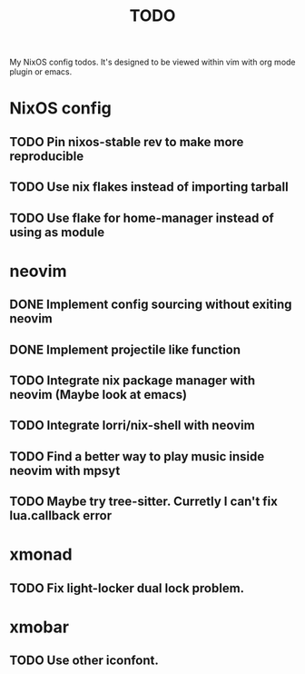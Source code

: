 #+TITLE: TODO
#+STARTUP: nofold
#+begin_quote:
My NixOS config todos. It's designed to be viewed within vim
with org mode plugin or emacs.
#+end_quote

* NixOS config
** TODO Pin nixos-stable rev to make more reproducible
** TODO Use nix flakes instead of importing tarball
** TODO Use flake for home-manager instead of using as module
* neovim
** DONE Implement config sourcing without exiting neovim
** DONE Implement projectile like function
** TODO Integrate nix package manager with neovim (Maybe look at emacs)
** TODO Integrate lorri/nix-shell with neovim
** TODO Find a better way to play music inside neovim with mpsyt
** TODO Maybe try tree-sitter. Curretly I can't fix lua.callback error
* xmonad
** TODO Fix light-locker dual lock problem.
* xmobar
** TODO Use other iconfont.
